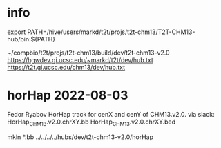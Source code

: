 #+STARTUP: nologdone
#+SEQ_TODO: TODO ACTIVE | DONE

* info
export PATH=/hive/users/markd/t2t/projs/t2t-chm13/T2T-CHM13-hub/bin:${PATH}

~/compbio/t2t/projs/t2t-chm13/build/dev/t2t-chm13-v2.0
https://hgwdev.gi.ucsc.edu/~markd/t2t/dev/hub.txt
https://t2t.gi.ucsc.edu/chm13/dev/hub.txt

* horHap 2022-08-03
Fedor Ryabov 
HorHap track for cenX and cenY of CHM13.v2.0.
via slack:
HorHap_CHM13.v2.0.chrXY.bb
HorHap_CHM13.v2.0.chrXY.bed

mkln *.bb ../../../../hubs/dev/t2t-chm13-v2.0/horHap
